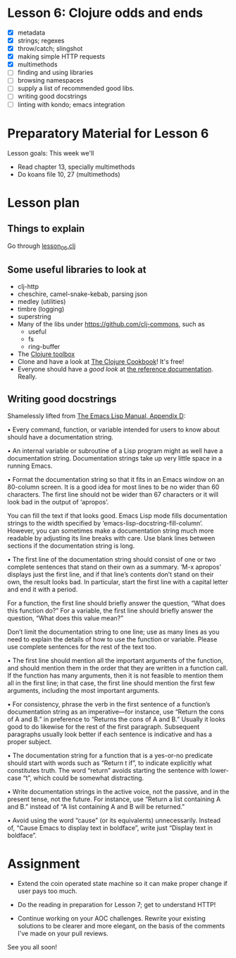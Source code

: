 * Lesson 6: Clojure odds and ends

 - [X] metadata
 - [X] strings; regexes
 - [X] throw/catch; slingshot
 - [X] making simple HTTP requests
 - [X] multimethods
 - [ ] finding and using libraries
 - [ ] browsing namespaces  
 - [ ] supply a list of recommended good libs.
 - [ ] writing good docstrings
 - [ ] linting with kondo; emacs integration  

* Preparatory Material for Lesson 6


Lesson goals: This week we'll

 - Read chapter 13, specially multimethods
 - Do koans file 10, 27 (multimethods)
   

* Lesson plan

** Things to explain
 Go through [[file:../src/clojure_training/lesson06.clj][lesson_06.clj]]

** Some useful libraries to look at

 - clj-http
 - cheschire, camel-snake-kebab, parsing json
 - medley (utilities)
 - timbre (logging)
 - superstring
 - Many of the libs under https://github.com/clj-commons, such as
   - useful
   - fs
   - ring-buffer
 - The [[https://www.clojure-toolbox.com/][Clojure toolbox]]
 - Clone and have a look at [[https://github.com/clojure-cookbook/clojure-cookbook][The Clojure Cookbook]]!  It's free!
 - Everyone should have a /good look/ at [[https://clojure.org/reference/documentation][the reference documentation]].  Really.

** Writing good docstrings

 Shamelessly lifted from [[info:elisp#Documentation%20Tips][The Emacs Lisp Manual, Appendix D]]:

   • Every command, function, or variable intended for users to know
     about should have a documentation string.

   • An internal variable or subroutine of a Lisp program might as well
     have a documentation string.  Documentation strings take up very
     little space in a running Emacs.

   • Format the documentation string so that it fits in an Emacs window
     on an 80-column screen.  It is a good idea for most lines to be no
     wider than 60 characters.  The first line should not be wider than
     67 characters or it will look bad in the output of ‘apropos’.

     You can fill the text if that looks good.  Emacs Lisp mode fills
     documentation strings to the width specified by
     ‘emacs-lisp-docstring-fill-column’.  However, you can sometimes
     make a documentation string much more readable by adjusting its
     line breaks with care.  Use blank lines between sections if the
     documentation string is long.

   • The first line of the documentation string should consist of one or
     two complete sentences that stand on their own as a summary.  ‘M-x
     apropos’ displays just the first line, and if that line’s contents
     don’t stand on their own, the result looks bad.  In particular,
     start the first line with a capital letter and end it with a
     period.

     For a function, the first line should briefly answer the question,
     “What does this function do?” For a variable, the first line should
     briefly answer the question, “What does this value mean?”

     Don’t limit the documentation string to one line; use as many lines
     as you need to explain the details of how to use the function or
     variable.  Please use complete sentences for the rest of the text
     too.

   • The first line should mention all the important arguments of the
     function, and should mention them in the order that they are
     written in a function call.  If the function has many arguments,
     then it is not feasible to mention them all in the first line; in
     that case, the first line should mention the first few arguments,
     including the most important arguments.

   • For consistency, phrase the verb in the first sentence of a
     function’s documentation string as an imperative—for instance, use
     “Return the cons of A and B.” in preference to “Returns the cons of
     A and B.” Usually it looks good to do likewise for the rest of the
     first paragraph.  Subsequent paragraphs usually look better if each
     sentence is indicative and has a proper subject.

   • The documentation string for a function that is a yes-or-no
     predicate should start with words such as “Return t if”, to
     indicate explicitly what constitutes truth.  The word “return”
     avoids starting the sentence with lower-case “t”, which could be
     somewhat distracting.

   • Write documentation strings in the active voice, not the passive,
     and in the present tense, not the future.  For instance, use
     “Return a list containing A and B.” instead of “A list containing A
     and B will be returned.”

   • Avoid using the word “cause” (or its equivalents) unnecessarily.
     Instead of, “Cause Emacs to display text in boldface”, write just
     “Display text in boldface”.




* Assignment

 - Extend the coin operated state machine so it can make proper change
   if user pays too much.

 - Do the reading in preparation for Lesson 7; get to understand HTTP!

 - Continue working on your AOC challenges.  Rewrite your existing solutions
   to be clearer and more elegant, on the basis of the comments I've made on
   your pull reviews.


See you all soon!
